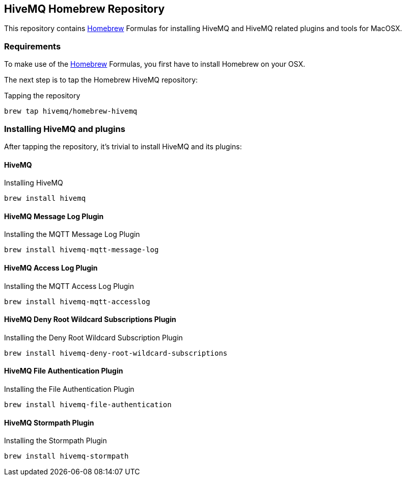 == HiveMQ Homebrew Repository

This repository contains link:http://brew.sh/[Homebrew] Formulas for installing HiveMQ and HiveMQ related plugins and tools for MacOSX.

=== Requirements

To make use of the link:http://brew.sh/[Homebrew] Formulas, you first have to install Homebrew on your OSX.

The next step is to tap the Homebrew HiveMQ repository:

[source,bash]
.Tapping the repository
----
brew tap hivemq/homebrew-hivemq
----

=== Installing HiveMQ and plugins

After tapping the repository, it's trivial to install HiveMQ and its plugins:

==== HiveMQ

[source,bash]
.Installing HiveMQ
----
brew install hivemq
----


==== HiveMQ Message Log Plugin

[source,bash]
.Installing the MQTT Message Log Plugin
----
brew install hivemq-mqtt-message-log
----

==== HiveMQ Access Log Plugin

[source,bash]
.Installing the MQTT Access Log Plugin
----
brew install hivemq-mqtt-accesslog
----


==== HiveMQ Deny Root Wildcard Subscriptions Plugin

[source,bash]
.Installing the Deny Root Wildcard Subscription Plugin
----
brew install hivemq-deny-root-wildcard-subscriptions
----



==== HiveMQ File Authentication Plugin

[source,bash]
.Installing the File Authentication Plugin
----
brew install hivemq-file-authentication
----


==== HiveMQ Stormpath Plugin

[source,bash]
.Installing the Stormpath Plugin
----
brew install hivemq-stormpath
----


